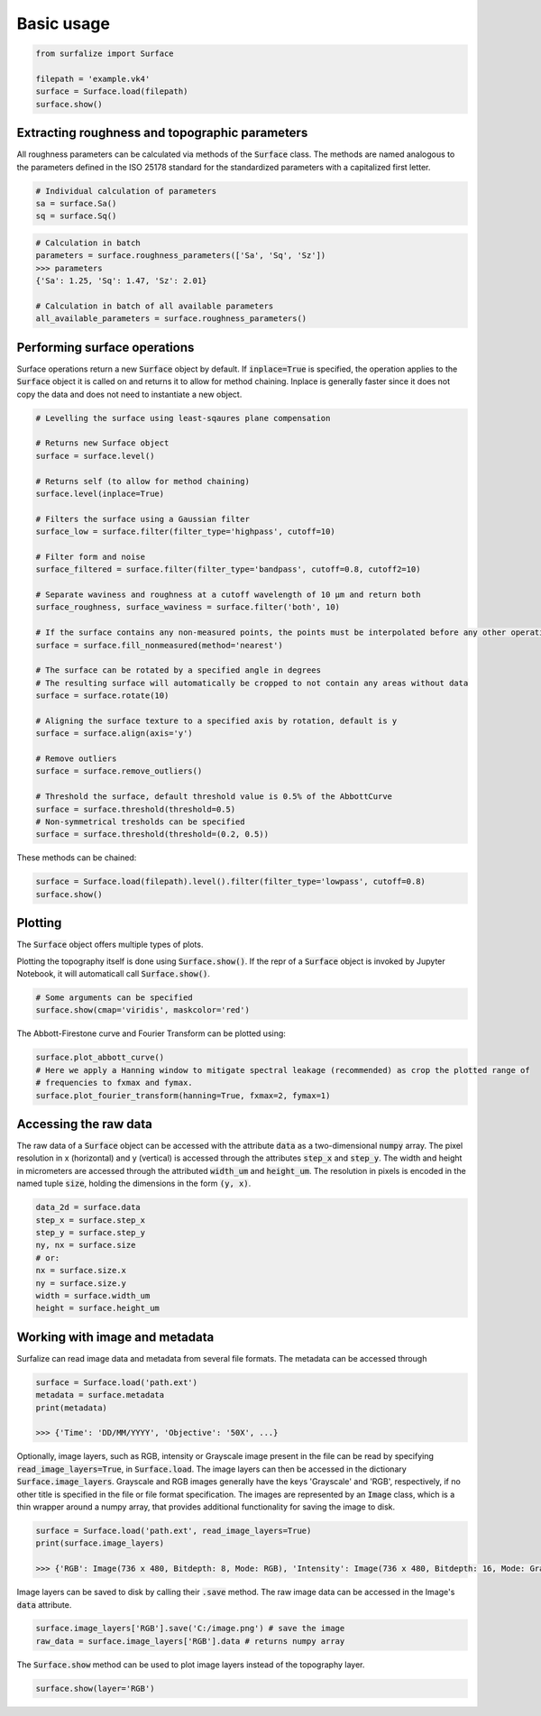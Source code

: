 .. default-role:: code

===========
Basic usage
===========

.. code:: python

    from surfalize import Surface

    filepath = 'example.vk4'
    surface = Surface.load(filepath)
    surface.show()


Extracting roughness and topographic parameters
===============================================

All roughness parameters can be calculated via methods of the `Surface` class.
The methods are named analogous to the parameters defined in the ISO 25178 standard for the 
standardized parameters with a capitalized first letter.

.. code:: python

    # Individual calculation of parameters
    sa = surface.Sa()
    sq = surface.Sq()

.. code:: python

    # Calculation in batch
    parameters = surface.roughness_parameters(['Sa', 'Sq', 'Sz'])
    >>> parameters
    {'Sa': 1.25, 'Sq': 1.47, 'Sz': 2.01}

    # Calculation in batch of all available parameters
    all_available_parameters = surface.roughness_parameters()


Performing surface operations
=============================

Surface operations return a new `Surface` object by default. If `inplace=True` is specified, the operation applies
to the `Surface` object it is called on and returns it to allow for method chaining. Inplace is generally faster since
it does not copy the data and does not need to instantiate a new object.

.. code:: python

    # Levelling the surface using least-sqaures plane compensation

    # Returns new Surface object
    surface = surface.level()

    # Returns self (to allow for method chaining)
    surface.level(inplace=True)

    # Filters the surface using a Gaussian filter
    surface_low = surface.filter(filter_type='highpass', cutoff=10)

    # Filter form and noise
    surface_filtered = surface.filter(filter_type='bandpass', cutoff=0.8, cutoff2=10)

    # Separate waviness and roughness at a cutoff wavelength of 10 µm and return both
    surface_roughness, surface_waviness = surface.filter('both', 10)

    # If the surface contains any non-measured points, the points must be interpolated before any other operation can be applied
    surface = surface.fill_nonmeasured(method='nearest')

    # The surface can be rotated by a specified angle in degrees
    # The resulting surface will automatically be cropped to not contain any areas without data
    surface = surface.rotate(10)

    # Aligning the surface texture to a specified axis by rotation, default is y
    surface = surface.align(axis='y')

    # Remove outliers
    surface = surface.remove_outliers()

    # Threshold the surface, default threshold value is 0.5% of the AbbottCurve
    surface = surface.threshold(threshold=0.5)
    # Non-symmetrical tresholds can be specified
    surface = surface.threshold(threshold=(0.2, 0.5))

These methods can be chained:

.. code:: python

    surface = Surface.load(filepath).level().filter(filter_type='lowpass', cutoff=0.8)
    surface.show()


Plotting
========

The `Surface` object offers multiple types of plots.

Plotting the topography itself is done using `Surface.show()`. If the repr of a `Surface` object is
invoked by Jupyter Notebook, it will automaticall call `Surface.show()`.

.. code:: python

    # Some arguments can be specified
    surface.show(cmap='viridis', maskcolor='red')

The Abbott-Firestone curve and Fourier Transform can be plotted using:

.. code:: python

    surface.plot_abbott_curve()
    # Here we apply a Hanning window to mitigate spectral leakage (recommended) as crop the plotted range of
    # frequencies to fxmax and fymax.
    surface.plot_fourier_transform(hanning=True, fxmax=2, fymax=1)

Accessing the raw data
======================

The raw data of a `Surface` object can be accessed with the attribute `data` as a two-dimensional `numpy` array.
The pixel resolution in x (horizontal) and y (vertical) is accessed through the attributes `step_x` and `step_y`.
The width and height in micrometers are accessed through the attributed `width_um` and `height_um`. The resolution in
pixels is encoded in the named tuple `size`, holding the dimensions in the form `(y, x)`.


.. code:: python

    data_2d = surface.data
    step_x = surface.step_x
    step_y = surface.step_y
    ny, nx = surface.size
    # or:
    nx = surface.size.x
    ny = surface.size.y
    width = surface.width_um
    height = surface.height_um

Working with image and metadata
===============================

Surfalize can read image data and metadata from several file formats. The metadata can be accessed through

.. code:: python

    surface = Surface.load('path.ext')
    metadata = surface.metadata
    print(metadata)

    >>> {'Time': 'DD/MM/YYYY', 'Objective': '50X', ...}

Optionally, image layers, such as RGB, intensity or Grayscale image present in the file can be read by specifying
`read_image_layers=True`, in `Surface.load`. The image layers can then be accessed in the dictionary
`Surface.image_layers`. Grayscale and RGB images generally have the keys 'Grayscale' and 'RGB', respectively, if no
other title is specified in the file or file format specification. The images are represented by an `Image` class,
which is a thin wrapper around a numpy array, that provides additional functionality for saving the image to disk.

.. code:: python

    surface = Surface.load('path.ext', read_image_layers=True)
    print(surface.image_layers)

    >>> {'RGB': Image(736 x 480, Bitdepth: 8, Mode: RGB), 'Intensity': Image(736 x 480, Bitdepth: 16, Mode: Grayscale)}

Image layers can be saved to disk by calling their `.save` method. The raw image data can be accessed in the Image's
`data` attribute.

.. code:: python

    surface.image_layers['RGB'].save('C:/image.png') # save the image
    raw_data = surface.image_layers['RGB'].data # returns numpy array

The `Surface.show` method can be used to plot image layers instead of the topography layer.

.. code:: python

    surface.show(layer='RGB')
